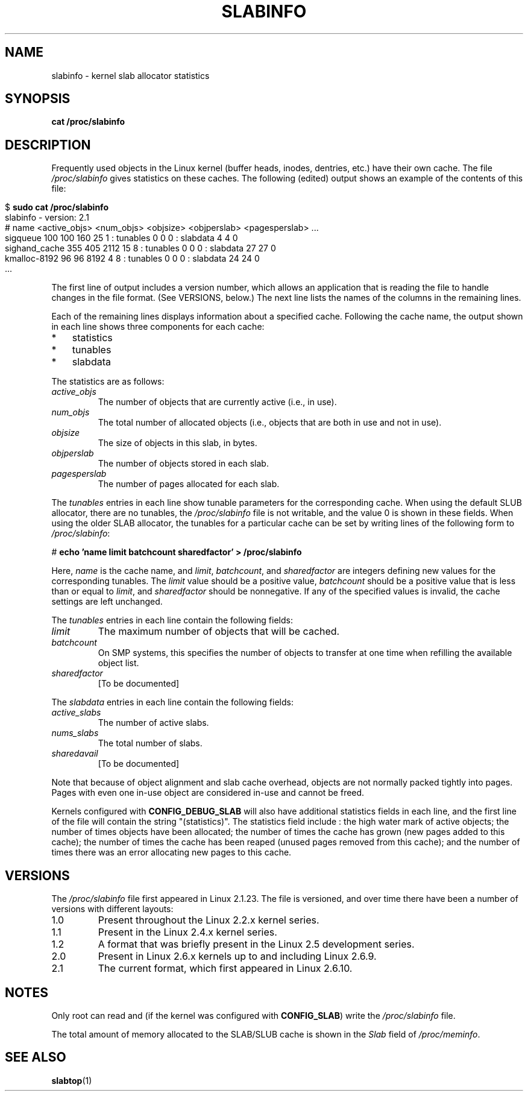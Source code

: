 .\" Copyright (c) 2001 Andreas Dilger (adilger@turbolinux.com)
.\" and Copyright (c) 2017 Michael Kerrisk <mtk.manpages@gmail.com>
.\"
.\" %%%LICENSE_START(VERBATIM)
.\" Permission is granted to make and distribute verbatim copies of this
.\" manual provided the copyright notice and this permission notice are
.\" preserved on all copies.
.\"
.\" Permission is granted to copy and distribute modified versions of this
.\" manual under the conditions for verbatim copying, provided that the
.\" entire resulting derived work is distributed under the terms of a
.\" permission notice identical to this one.
.\"
.\" Since the Linux kernel and libraries are constantly changing, this
.\" manual page may be incorrect or out-of-date.  The author(s) assume no
.\" responsibility for errors or omissions, or for damages resulting from
.\" the use of the information contained herein.  The author(s) may not
.\" have taken the same level of care in the production of this manual,
.\" which is licensed free of charge, as they might when working
.\" professionally.
.\"
.\" Formatted or processed versions of this manual, if unaccompanied by
.\" the source, must acknowledge the copyright and authors of this work.
.\" %%%LICENSE_END
.\"
.TH SLABINFO 5 2017-05-03 "" "Linux Programmer's Manual"
.SH NAME
slabinfo \- kernel slab allocator statistics
.SH SYNOPSIS
.B cat /proc/slabinfo
.SH DESCRIPTION
Frequently used objects in the Linux kernel
(buffer heads, inodes, dentries, etc.)
have their own cache.
The file
.I /proc/slabinfo
gives statistics on these caches.
The following (edited) output shows an example of the
contents of this file:
.LP
.in 0
.nf
$ \fBsudo cat /proc/slabinfo\fP
slabinfo - version: 2.1
# name    <active_objs> <num_objs> <objsize> <objperslab> <pagesperslab> ...
sigqueue      100  100  160   25  1 : tunables  0  0  0 : slabdata   4   4  0
sighand_cache 355   405 2112  15  8 : tunables  0  0  0 : slabdata  27  27  0
kmalloc-8192   96   96  8192   4  8 : tunables  0  0  0 : slabdata  24  24  0
\&...
.fi
.in
.LP
The first line of output includes a version number,
which allows an application that is reading the file to handle changes
in the file format.
(See VERSIONS, below.)
The next line lists the names of the columns in the remaining lines.

Each of the remaining lines displays information about a specified cache.
Following the cache name,
the output shown in each line shows three components for each cache:
.IP * 3
statistics
.IP *
tunables
.IP *
slabdata
.PP
The statistics are as follows:
.TP
.I active_objs
The number of objects that are currently active (i.e., in use).
.TP
.I num_objs
The total number of allocated objects
(i.e., objects that are both in use and not in use).
.TP
.I objsize
The size of objects in this slab, in bytes.
.TP
.I objperslab
The number of objects stored in each slab.
.TP
.I pagesperslab
The number of pages allocated for each slab.
.PP
The
.I tunables
entries in each line show tunable parameters for the corresponding cache.
When using the default SLUB allocator, there are no tunables, the
.I /proc/slabinfo
file is not writable, and the value 0 is shown in these fields.
When using the older SLAB allocator,
the tunables for a particular cache can be set by writing
lines of the following form to
.IR /proc/slabinfo :

    # \fBecho 'name limit batchcount sharedfactor' > /proc/slabinfo\fP

Here,
.I name
is the cache name, and
.IR limit ,
.IR batchcount ,
and
.IR sharedfactor
are integers defining new values for the corresponding tunables.
The
.I limit
value should be a positive value,
.I batchcount
should be a positive value that is less than or equal to
.IR limit ,
and
.I sharedfactor
should be nonnegative.
If any of the specified values is invalid,
the cache settings are left unchanged.

The
.I tunables
entries in each line contain the following fields:
.TP
.I limit
The maximum number of objects that will be cached.
.\" https://lwn.net/Articles/56360/
.\"     This is the limit on the number of free objects that can be stored
.\"     in the per-CPU free list for this slab cache.
.TP
.I batchcount
On SMP systems, this specifies the number of objects to transfer at one time
when refilling the available object list.
.\" https://lwn.net/Articles/56360/
.\"     On SMP systems, when we refill the available object list, instead
.\"     of doing one object at a time, we do batch-count objects at a time.
.TP
.I sharedfactor
[To be documented]
.\" 
.PP
The
.I slabdata
entries in each line contain the following fields:
.TP
.I active_slabs
The number of active slabs.
.TP
.I nums_slabs
The total number of slabs.
.TP
.I sharedavail
[To be documented]
.PP
Note that because of object alignment and slab cache overhead,
objects are not normally packed tightly into pages.
Pages with even one in-use object are considered in-use and cannot be
freed.

Kernels configured with
.B CONFIG_DEBUG_SLAB
will also have additional statistics fields in each line,
and the first line of the file will contain the string "(statistics)".
The statistics field include : the high water mark of active
objects; the number of times objects have been allocated;
the number of times the cache has grown (new pages added
to this cache); the number of times the cache has been
reaped (unused pages removed from this cache); and the
number of times there was an error allocating new pages
to this cache.
.\"
.\" SMP systems will also have "(SMP)" in the first line of
.\" output, and will have two additional columns for each slab,
.\" reporting the slab allocation policy for the CPU-local
.\" cache (to reduce the need for inter-CPU synchronization
.\" when allocating objects from the cache).
.\" The first column is the per-CPU limit: the maximum number of objects that
.\" will be cached for each CPU.
.\" The second column is the
.\" batchcount: the maximum number of free objects in the
.\" global cache that will be transferred to the per-CPU cache
.\" if it is empty, or the number of objects to be returned
.\" to the global cache if the per-CPU cache is full.
.\"
.\" If both slab cache statistics and SMP are defined, there
.\" will be four additional columns, reporting the per-CPU
.\" cache statistics.
.\" The first two are the per-CPU cache
.\" allocation hit and miss counts: the number of times an
.\" object was or was not available in the per-CPU cache
.\" for allocation.
.\" The next two are the per-CPU cache free
.\" hit and miss counts: the number of times a freed object
.\" could or could not fit within the per-CPU cache limit,
.\" before flushing objects to the global cache.
.SH VERSIONS
The
.I /proc/slabinfo
file first appeared in Linux 2.1.23.
The file is versioned,
and over time there have been a number of versions with different layouts:
.TP
1.0
Present throughout the Linux 2.2.x kernel series.
.TP
1.1
Present in the Linux 2.4.x kernel series.
.\" First appeared in 2.4.0-test3
.TP
1.2
A format that was briefly present in the Linux 2.5 development series.
.\" from 2.5.45 to 2.5.70
.TP
2.0
Present in Linux 2.6.x kernels up to and including Linux 2.6.9.
.\" First appeared in 2.5.71
.TP
2.1
The current format, which first appeared in Linux 2.6.10.
.SH NOTES
Only root can read and (if the kernel was configured with
.BR CONFIG_SLAB )
write the
.IR /proc/slabinfo
file.

The total amount of memory allocated to the SLAB/SLUB cache is shown in the
.I Slab
field of
.IR /proc/meminfo .
.SH SEE ALSO
.BR slabtop (1)
